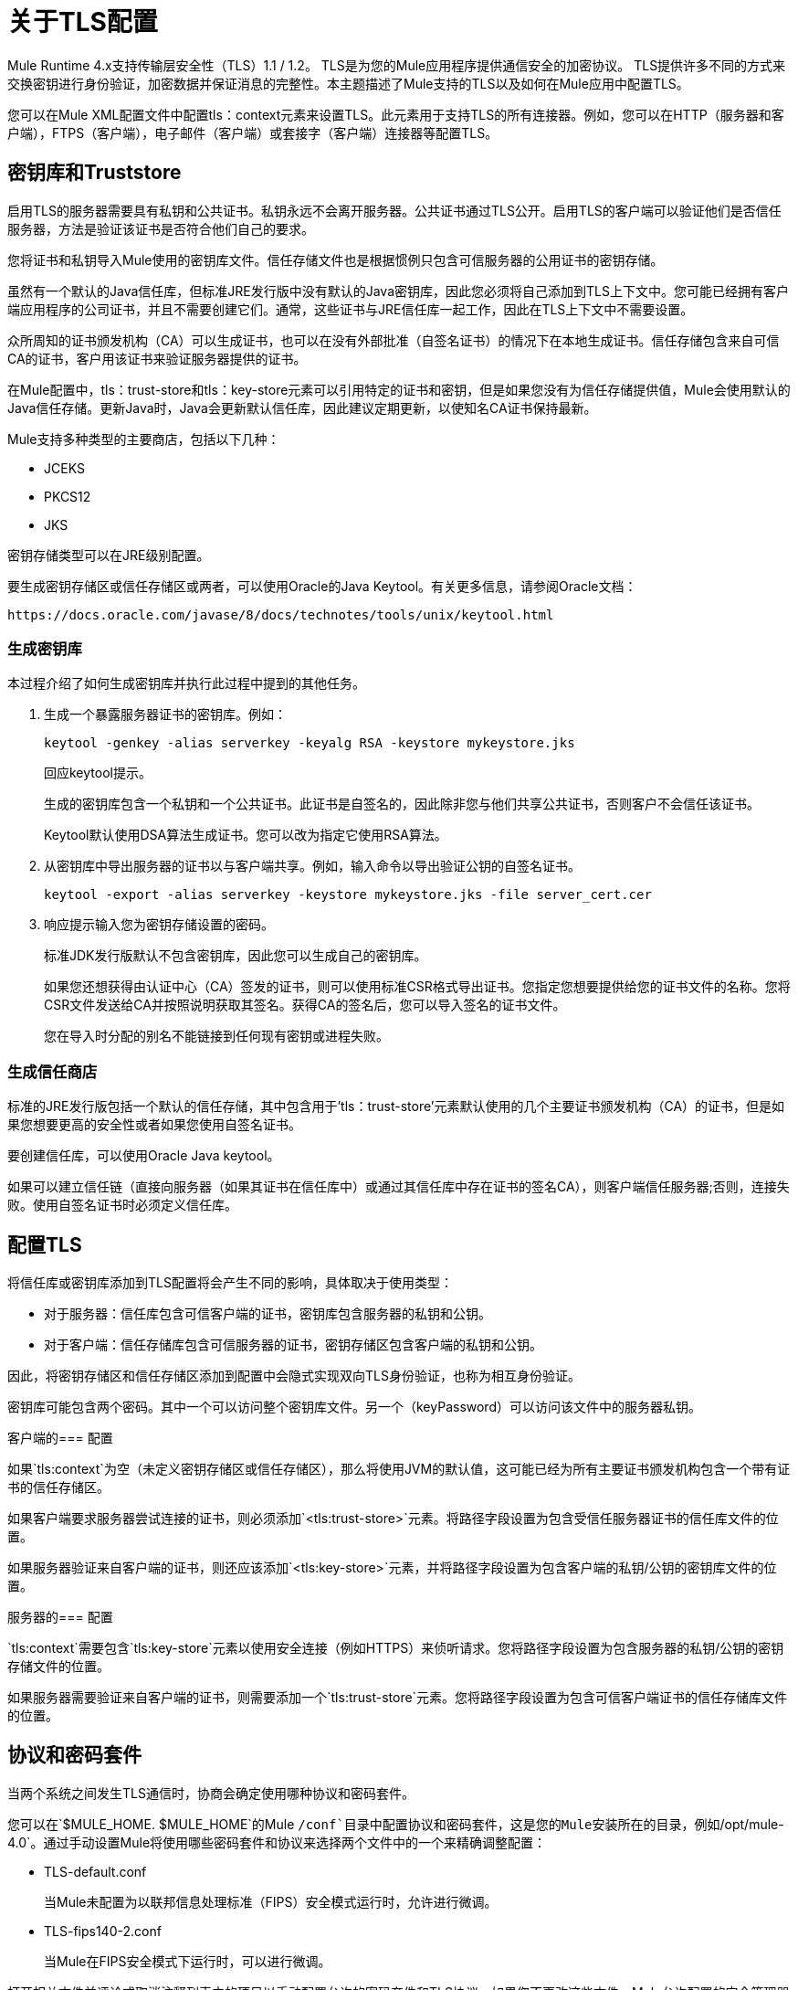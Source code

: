 = 关于TLS配置
:keywords: tls, trust, store, https, ssl, secure messages, encryption, trust store, key store, keystore, truststore

Mule Runtime 4.x支持传输层安全性（TLS）1.1 / 1.2。
TLS是为您的Mule应用程序提供通信安全的加密协议。 TLS提供许多不同的方式来交换密钥进行身份验证，加密数据并保证消息的完整性。本主题描述了Mule支持的TLS以及如何在Mule应用中配置TLS。

您可以在Mule XML配置文件中配置tls：context元素来设置TLS。此元素用于支持TLS的所有连接器。例如，您可以在HTTP（服务器和客户端），FTPS（客户端），电子邮件（客户端）或套接字（客户端）连接器等配置TLS。

== 密钥库和Truststore

启用TLS的服务器需要具有私钥和公共证书。私钥永远不会离开服务器。公共证书通过TLS公开。启用TLS的客户端可以验证他们是否信任服务器，方法是验证该证书是否符合他们自己的要求。

您将证书和私钥导入Mule使用的密钥库文件。信任存储文件也是根据惯例只包含可信服务器的公用证书的密钥存储。

虽然有一个默认的Java信任库，但标准JRE发行版中没有默认的Java密钥库，因此您必须将自己添加到TLS上下文中。您可能已经拥有客户端应用程序的公司证书，并且不需要创建它们。通常，这些证书与JRE信任库一起工作，因此在TLS上下文中不需要设置。

众所周知的证书颁发机构（CA）可以生成证书，也可以在没有外部批准（自签名证书）的情况下在本地生成证书。信任存储包含来自可信CA的证书，客户用该证书来验证服务器提供的证书。

在Mule配置中，tls：trust-store和tls：key-store元素可以引用特定的证书和密钥，但是如果您没有为信任存储提供值，Mule会使用默认的Java信任存储。更新Java时，Java会更新默认信任库，因此建议定期更新，以使知名CA证书保持最新。

Mule支持多种类型的主要商店，包括以下几种：

*  JCEKS
*  PKCS12
*  JKS

密钥存储类型可以在JRE级别配置。

要生成密钥存储区或信任存储区或两者，可以使用Oracle的Java Keytool。有关更多信息，请参阅Oracle文档：

`+https://docs.oracle.com/javase/8/docs/technotes/tools/unix/keytool.html+`

=== 生成密钥库

本过程介绍了如何生成密钥库并执行此过程中提到的其他任务。

. 生成一个暴露服务器证书的密钥库。例如：
+
`keytool -genkey -alias serverkey -keyalg RSA -keystore mykeystore.jks`
+
回应keytool提示。
+
生成的密钥库包含一个私钥和一个公共证书。此证书是自签名的，因此除非您与他们共享公共证书，否则客户不会信任该证书。
+
Keytool默认使用DSA算法生成证书。您可以改为指定它使用RSA算法。
. 从密钥库中导出服务器的证书以与客户端共享。例如，输入命令以导出验证公钥的自签名证书。
+
`keytool -export -alias serverkey -keystore mykeystore.jks -file server_cert.cer`
+
. 响应提示输入您为密钥存储设置的密码。
+
标准JDK发行版默认不包含密钥库，因此您可以生成自己的密钥库。
+
如果您还想获得由认证中心（CA）签发的证书，则可以使用标准CSR格式导出证书。您指定您想要提供给您的证书文件的名称。您将CSR文件发送给CA并按照说明获取其签名。获得CA的签名后，您可以导入签名的证书文件。
+
您在导入时分配的别名不能链接到任何现有密钥或进程失败。

=== 生成信任商店

标准的JRE发行版包括一个默认的信任存储，其中包含用于'tls：trust-store'元素默认使用的几个主要证书颁发机构（CA）的证书，但是如果您想要更高的安全性或者如果您使用自签名证书。

要创建信任库，可以使用Oracle Java keytool。

如果可以建立信任链（直接向服务器（如果其证书在信任库中）或通过其信任库中存在证书的签名CA），则客户端信任服务器;否则，连接失败。使用自签名证书时必须定义信任库。

== 配置TLS

将信任库或密钥库添加到TLS配置将会产生不同的影响，具体取决于使用类型：

* 对于服务器：信任库包含可信客户端的证书，密钥库包含服务器的私钥和公钥。

* 对于客户端：信任存储库包含可信服务器的证书，密钥存储区包含客户端的私钥和公钥。

因此，将密钥存储区和信任存储区添加到配置中会隐式实现双向TLS身份验证，也称为相互身份验证。

密钥库可能包含两个密码。其中一个可以访问整个密钥库文件。另一个（keyPassword）可以访问该文件中的服务器私钥。

客户端的=== 配置

如果`tls:context`为空（未定义密钥存储区或信任存储区），那么将使用JVM的默认值，这可能已经为所有主要证书颁发机构包含一个带有证书的信任存储区。

如果客户端要求服务器尝试连接的证书，则必须添加`<tls:trust-store>`元素。将路径字段设置为包含受信任服务器证书的信任库文件的位置。

如果服务器验证来自客户端的证书，则还应该添加`<tls:key-store>`元素，并将路径字段设置为包含客户端的私钥/公钥的密钥库文件的位置。


服务器的=== 配置

`tls:context`需要包含`tls:key-store`元素以使用安全连接（例如HTTPS）来侦听请求。您将路径字段设置为包含服务器的私钥/公钥的密钥存储文件的位置。

如果服务器需要验证来自客户端的证书，则需要添加一个`tls:trust-store`元素。您将路径字段设置为包含可信客户端证书的信任存储库文件的位置。

== 协议和密码套件

当两个系统之间发生TLS通信时，协商会确定使用哪种协议和密码套件。

您可以在`$MULE_HOME. $MULE_HOME`的Mule `/conf`目录中配置协议和密码套件，这是您的Mule安装所在的目录，例如`/opt/mule-4.0`。通过手动设置Mule将使用哪些密码套件和协议来选择两个文件中的一个来精确调整配置：

*  TLS-default.conf
+
当Mule未配置为以联邦信息处理标准（FIPS）安全模式运行时，允许进行微调。
+
*  TLS-fips140-2.conf
+
当Mule在FIPS安全模式下运行时，可以进行微调。

打开相关文件并评论或取消注释列表中的项目以手动配置允许的密码套件和TLS协议。如果您不更改这些文件，Mule允许配置的安全管理器选择密码套件和协议。

在这些配置文件中设置的协议和密码套件的列表可以通过在单个`tls:context`元素中设置的内容进行本地约束，如果这些参数已定义的话。

只能使用两端启用的协议和密码套件。

如果您未配置协议和密码套件，则使用默认的Java环境协议和密码套件。

然后，您可以在tls：context元素中指定配置值或默认值的一个子集，供TLS使用。您可以在tls：context元素中配置enabledProtocols和enabledCipherSuites中的协议和密码套件。

在tls：context元素中，您不能在此处引用未包含在全局TLS配置文件或默认值中的协议或密码套件。在tls：context元素中，您可以将enabledProtocols和enabledCipherSuites设置为值`default`。在这种情况下，TLS使用以下协议和密码套件：

* 在全局TLS配置中配置的配置（如果存在）
* 如果全局TLS配置不存在，则Java环境提供的默认值。

密码套件名称可能很长，并影响XML代码的可读性。为了提高可读性，请将这些名称保存在Mule项目的外部属性文件中并引用它。

然后您可以使用以下语法引用您的属性：

[source, xml, linenums]
----
<tls:context name="serverTlsContext" enabledCipherSuites="${myCipherSuites}" >
----

TLS的==  XML参考

下面的tls：context元素和属性定义了Mule应用中的TLS通信。您通常全局定义TLS配置并重新使用它。您引用全局定义以将其应用于特定用途，例如侦听或发送HTTPS请求。

=== 全局定义的TLS元素

tls：context元素定义了TLS的配置，可以从客户端和服务器端使用。该元素可以被其他模块的其他配置对象引用（或者定义为其中一个元素的嵌套元素）。

您可以包含两个嵌套元素：密钥库和信任库。包括一个是必需的。

[source, xml, linenums]
----
<tls:context name="customContext">
    <tls:trust-store path="trustStore" password="mulepassword"/>
    <tls:key-store path="clientKeystore" keyPassword="mulepassword"
password="mulepassword"/>
 </tls:context>
----

===  tls-context元素的属性

这些属性是可选的。

*  enabledProtocols：在全局TLS配置中启用的协议
*  enabledCipherSuites：启用的全局TLS配置中指定的密码套件

信任存储元素的=== 属性

路径属性以外的属性是可选的。

* 路径：包含信任库的文件的路径（必需）
* 类型：信任存储的类型。默认= JKS
* 密码：信任商店密码
* 算法：信任存储使用的算法。默认= SunX509
* 不安全：确定是否验证信任存储的布尔值。如果设置为true，则不会进行验证。默认= false

将'不安全'设置为'true'会使连接容易受到攻击，建议仅用于原型设计和测试目的。

=== 密钥存储元素的属性

路径属性以外的属性是可选的。

* 路径：包含密钥库的文件的路径（必需）
* 类型：密钥库的类型（默认JKS）
* 密码：密钥库密码
*  keyPassword：密钥管理器密码，它是密钥库中的私钥密码
* 算法：密钥库中使用的算法。默认= SunX509

==  TLS配置示例

以下示例显示如何在Mule XML配置文件中设置TLS。

=== 示例：为客户端配置TLS

以下示例通过设置信任库来保护FTPS客户端：

[source, xml, linenums]
----
<ftps:config name="ftps">
    <ftps:connection username="anonymous" password="password" host="localhost" port="21" workingDir="/dev">
        <tls:context >
            <tls:trust-store path="trustStore" password="mulepassword" />
        </tls:context>
    </ftps:connection>
</ftps:config>
----

=== 示例：为服务器配置TLS

以下示例通过设置密钥存储区来保护HTTP侦听器：

[source, xml, linenums]
----
<http:listener-config name="nestedConfig">
    <http:listener-connection protocol="HTTPS" host="localhost" port="8081">
        <tls:context>
            <tls:key-store path="tls/ssltest-keystore.jks" keyPassword="changeit" password="changeit"/>
        </tls:context>
    </http:listener-connection>
</http:listener-config>
----

=== 示例：配置TLS以进行双向身份验证

以下示例为HTTP侦听器设置稍后在本文档中描述的双向或相互身份验证。

[source, xml, linenums]
----
<http:listener-config name="nestedConfig">
    <http:listener-connection protocol="HTTPS" host="localhost" port="8081">
        <tls:context>
            <tls:trust-store path="tls/ssltest-cacerts.jks" password="changeit"/>
            <tls:key-store path="tls/ssltest-keystore.jks" keyPassword="changeit" password="changeit"/>
        </tls:context>
    </http:listener-connection>
</http:listener-config>
----

=== 示例：禁用TLS验证

使用本文稍后介绍的不安全属性，可以禁用原型验证和开发验证。不建议使用其他方式。

[source, xml, linenums]
----
<tls:context>
    <tls:trust-store path="tls/ssltest-cacerts.jks" password="changeit" insecure="true"/>
</tls:context>
----

=== 示例：添加其他密码套件和协议限制

以下示例显示如何启用特定的协议和密码套件。

[source, xml, linenums]
----
<tls:context name="tlsClientContext" enabledProtocols="TLSv1.2" enabledCipherSuites="TLS_DHE_DSS_WITH_AES_128_CBC_SHA256">
    <tls:trust-store path="tls/trustStore" password="mulepassword"/>
</tls:context>
----

== 使用Studio或Design Center UI配置TLS

您可以在Studio和Design Center中配置TLS。例如，在Design Center中，您可以在流程设计中的HTTP侦听器配置中设置TLS：

image::design-center-tls-setup.png[]

例如，在Studio中，您可以通过连接器配置（如HTTP）设置全局TLS配置：

image::studio-tls-setup.png[]

== 另请参阅

*  http://docs.oracle.com/javase/8/docs/technotes/tools/#security[Oracle Java keytool文档]
